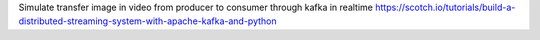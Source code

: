 Simulate transfer image in video from producer to consumer through kafka in realtime 
https://scotch.io/tutorials/build-a-distributed-streaming-system-with-apache-kafka-and-python
